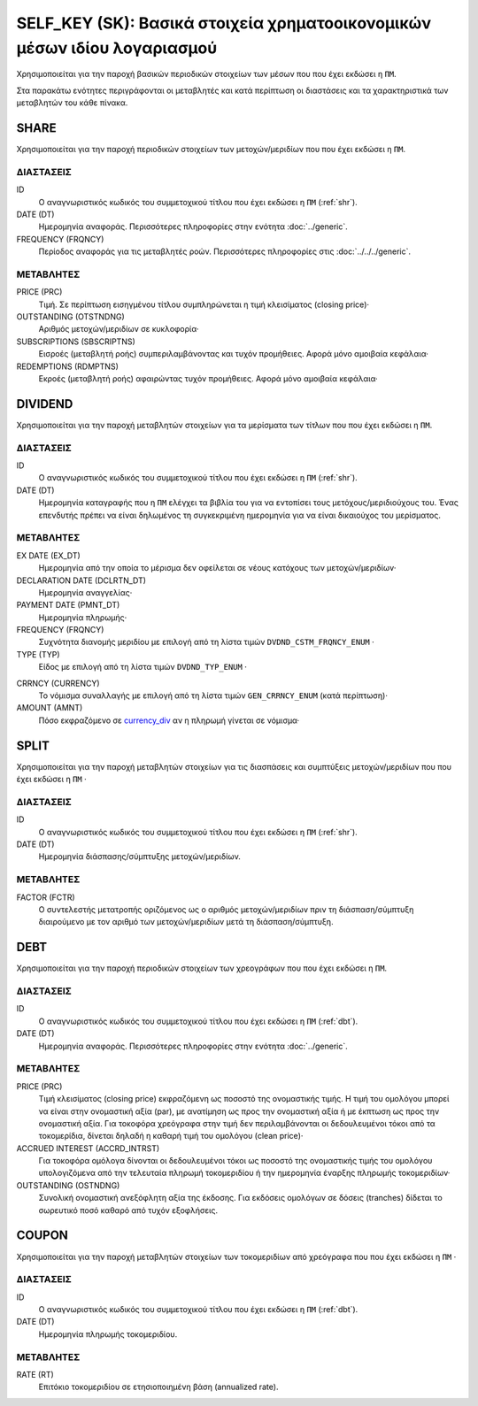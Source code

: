 SELF_KEY (SK): Βασικά στοιχεία χρηματοοικονομικών μέσων ιδίου λογαριασμού
=========================================================================

Χρησιμοποιείται για την παροχή βασικών περιοδικών στοιχείων των μέσων που που έχει εκδώσει η ``ΠΜ``.

Στα παρακάτω ενότητες περιγράφονται οι μεταβλητές και κατά περίπτωση οι διαστάσεις και τα χαρακτηριστικά των μεταβλητών του κάθε πίνακα.

SHARE
-----

Χρησιμοποιείται για την παροχή περιοδικών στοιχείων των μετοχών/μεριδίων που που έχει εκδώσει η ``ΠΜ``.

ΔΙΑΣΤΑΣΕΙΣ
~~~~~~~~~~

ID
    Ο αναγνωριστικός κωδικός του συμμετοχικού τίτλου που έχει εκδώσει η ``ΠΜ`` (:ref:`shr`).

DATE (DT)
    Ημερομηνία αναφοράς.  Περισσότερες πληροφορίες στην ενότητα :doc:`../generic`.

FREQUENCY (FRQNCY)
    Περίοδος αναφοράς για τις μεταβλητές ροών.  Περισσότερες πληροφορίες στις :doc:`../../../generic`.


ΜΕΤΑΒΛΗΤΕΣ
~~~~~~~~~~

PRICE (PRC)
    Τιμή.  Σε περίπτωση εισηγμένου τίτλου συμπληρώνεται η τιμή κλεισίματος (closing price)·

OUTSTANDING (OTSTNDNG)
    Αριθμός μετοχών/μεριδίων σε κυκλοφορία·

SUBSCRIPTIONS (SBSCRIPTNS)
    Εισροές (μεταβλητή ροής) συμπεριλαμβάνοντας και τυχόν προμήθειες.  Αφορά μόνο αμοιβαία κεφάλαια·

REDEMPTIONS (RDMPTNS)
    Εκροές (μεταβλητή ροής) αφαιρώντας τυχόν προμήθειες.  Αφορά μόνο αμοιβαία κεφάλαια·


DIVIDEND
--------

Χρησιμοποιείται για την παροχή μεταβλητών στοιχείων για τα μερίσματα των τίτλων που που έχει εκδώσει η ``ΠΜ``.

ΔΙΑΣΤΑΣΕΙΣ
~~~~~~~~~~
ID
    Ο αναγνωριστικός κωδικός του συμμετοχικού τίτλου που έχει εκδώσει η ``ΠΜ`` (:ref:`shr`).

DATE (DT)
    Ημερομηνία καταγραφής που η ``ΠΜ`` ελέγχει τα βιβλία του για να εντοπίσει τους μετόχους/μεριδιούχους του.  Ένας επενδυτής πρέπει να είναι δηλωμένος τη συγκεκριμένη ημερομηνία για να είναι δικαιούχος του μερίσματος.

ΜΕΤΑΒΛΗΤΕΣ
~~~~~~~~~~

EX DATE (EX_DT)
    Ημερομηνία από την οποία το μέρισμα δεν οφείλεται σε νέους κατόχους των μετοχών/μεριδίων·

DECLARATION DATE (DCLRTN_DT)
    Ημερομηνία αναγγελίας·

PAYMENT DATE (PMNT_DT)
    Ημερομηνία πληρωμής·

FREQUENCY (FRQNCY)
    Συχνότητα διανομής μεριδίου με επιλογή από τη λίστα τιμών ``DVDND_CSTM_FRQNCY_ENUM`` ·

TYPE (TYP)
    Είδος με επιλογή από τη λίστα τιμών ``DVDND_TYP_ENUM`` ·

.. _currency_div:

CRRNCY (CURRENCY)
    Το νόμισμα συναλλαγής με επιλογή από τη λίστα τιμών ``GEN_CRRNCY_ENUM`` (κατά περίπτωση)·

AMOUNT (AMNT)
    Πόσο εκφραζόμενο σε currency_div_ αν η πληρωμή γίνεται σε νόμισμα·



SPLIT
-----

Χρησιμοποιείται για την παροχή μεταβλητών στοιχείων για τις διασπάσεις και συμπτύξεις μετοχών/μεριδίων που που έχει εκδώσει η ``ΠΜ`` ·

ΔΙΑΣΤΑΣΕΙΣ
~~~~~~~~~~

ID
    Ο αναγνωριστικός κωδικός του συμμετοχικού τίτλου που έχει εκδώσει η ``ΠΜ`` (:ref:`shr`).


DATE (DT)
    Ημερομηνία διάσπασης/σύμπτυξης μετοχών/μεριδίων.

ΜΕΤΑΒΛΗΤΕΣ
~~~~~~~~~~

FACTOR (FCTR)
    Ο συντελεστής μετατροπής οριζόμενος ως ο αριθμός μετοχών/μεριδίων πριν τη διάσπαση/σύμπτυξη διαιρούμενο με τον αριθμό των μετοχών/μεριδίων μετά τη διάσπαση/σύμπτυξη.

DEBT
----

Χρησιμοποιείται για την παροχή περιοδικών στοιχείων των χρεογράφων που που έχει εκδώσει η ``ΠΜ``.

ΔΙΑΣΤΑΣΕΙΣ
~~~~~~~~~~

ID
    Ο αναγνωριστικός κωδικός του συμμετοχικού τίτλου που έχει εκδώσει η ``ΠΜ`` (:ref:`dbt`).

DATE (DT)
    Ημερομηνία αναφοράς.  Περισσότερες πληροφορίες στην ενότητα :doc:`../generic`.


ΜΕΤΑΒΛΗΤΕΣ
~~~~~~~~~~

PRICE (PRC)
    Τιμή κλεισίματος (closing price) εκφραζόμενη ως ποσοστό της ονομαστικής τιμής.  Η τιμή του ομολόγου μπορεί να είναι στην ονομαστική αξία (par), με ανατίμηση ως προς την ονομαστική αξία ή με έκπτωση ως προς την ονομαστική αξία.  Για τοκοφόρα χρεόγραφα στην τιμή δεν περιλαμβάνονται οι δεδουλευμένοι τόκοι από τα τοκομερίδια, δίνεται δηλαδή η καθαρή τιμή του ομολόγου (clean price)·

ACCRUED INTEREST (ACCRD_INTRST)
    Για τοκοφόρα ομόλογα δίνονται οι δεδουλευμένοι τόκοι ως ποσοστό της ονομαστικής τιμής του ομολόγου υπολογιζόμενα από την τελευταία πληρωμή τοκομεριδίου ή την ημερομηνία έναρξης πληρωμής τοκομεριδίων·

OUTSTANDING (OSTNDNG)
    Συνολική ονομαστική ανεξόφλητη αξία της έκδοσης.  Για εκδόσεις ομολόγων σε δόσεις (tranches) δίδεται το σωρευτικό ποσό καθαρό από τυχόν εξοφλήσεις.


COUPON
------

Χρησιμοποιείται για την παροχή μεταβλητών στοιχείων των τοκομεριδίων από χρεόγραφα που που έχει εκδώσει η ``ΠΜ`` ·

ΔΙΑΣΤΑΣΕΙΣ
~~~~~~~~~~

ID
    Ο αναγνωριστικός κωδικός του συμμετοχικού τίτλου που έχει εκδώσει η ``ΠΜ`` (:ref:`dbt`).

DATE (DT)
    Ημερομηνία πληρωμής τοκομεριδίου.


ΜΕΤΑΒΛΗΤΕΣ
~~~~~~~~~~

RATE (RT)
    Επιτόκιο τοκομεριδίου σε ετησιοποιημένη βάση (annualized rate).
